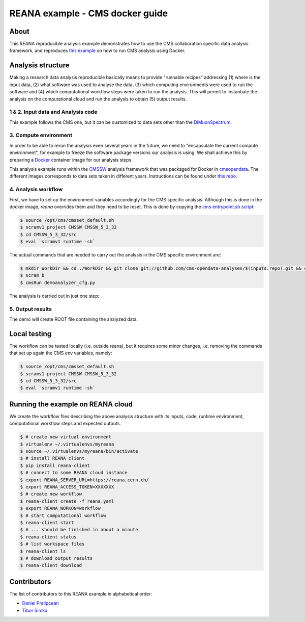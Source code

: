====================================
 REANA example - CMS docker guide
====================================

.. image:: https://img.shields.io/travis/reanahub/reana-demo-cms-reco.svg
   :target: https://travis-ci.org/reanahub/reana-demo-cms-reco

.. image:: https://badges.gitter.im/Join%20Chat.svg
   :target: https://gitter.im/reanahub/reana?utm_source=badge&utm_medium=badge&utm_campaign=pr-badge

.. image:: https://img.shields.io/github/license/reanahub/reana-demo-cms-reco.svg
   :target: https://raw.githubusercontent.com/reanahub/reana-demo-alice-cms-reco/master/LICENSE


About
======
This REANA reproducible analysis example demonstrates how to use the CMS
collaboration specific data analysis framework, and reproduces `this example <http://opendata.cern.ch/docs/cms-guide-docker>`_
on how to run CMS analysis using Docker.

Analysis structure
==================

Making a research data analysis reproducible basically means to provide
"runnable recipes" addressing (1) where is the input data, (2) what software was
used to analyse the data, (3) which computing environments were used to run the
software and (4) which computational workflow steps were taken to run the
analysis. This will permit to instantiate the analysis on the computational
cloud and run the analysis to obtain (5) output results.


1 & 2. Input data and Analysis code
------------------------------------

This example follows the CMS one, but it can be customized to data sets other
than the `DiMuonSpectrum <https://github.com/cms-opendata-analyses/DimuonSpectrum2011>`_.

3. Compute environment
----------------------
In order to be able to rerun the analysis even several years in the future, we
need to "encapsulate the current compute environment", for example to freeze the
software package versions our analysis is using. We shall achieve this by
preparing a `Docker <https://www.docker.com/>`_ container image for our analysis
steps.

This analysis example runs within the `CMSSW <http://cms-sw.github.io/>`_
analysis framework that was packaged for Docker in `cmsopendata
<https://hub.docker.com/u/cmsopendata>`_. The different images corresponds to
data sets taken in different years. Instructions can be found under
`this repo <http://opendata.cern.ch/docs/cms-guide-docker>`_.


4. Analysis workflow
--------------------

First, we have to set up the environment variables accordingly for the CMS
specific analysis. Although this is done in the docker image, `reana` overrides
them and they need to be reset. This is done by copying the
`cms entrypoint.sh script <https://github.com/clelange/cmssw-docker/blob/master/standalone/entrypoint.sh>`_:

.. code-block:: console

      $ source /opt/cms/cmsset_default.sh
      $ scramv1 project CMSSW CMSSW_5_3_32
      $ cd CMSSW_5_3_32/src
      $ eval `scramv1 runtime -sh`


The actual commands that are needed to carry out the analysis in the CMS
specific environment are:

.. code-block:: console

      $ mkdir WorkDir && cd ./WorkDir && git clone git://github.com/cms-opendata-analyses/$(inputs.repo).git && cd ./$(inputs.repo)
      $ scram b
      $ cmsRun demoanalyzer_cfg.py


The analysis is carried out in just one step:

.. figure:: https://raw.githubusercontent.com/dprelipcean/reana-demo-cms-docker-guide/master/docs/workflow.svg
   :alt: workflow.svg
   :align: center


5. Output results
-----------------

The demo will create ROOT file containing the analyzed data.

Local testing
=============

The workflow can be tested locally (i.e. outside reana), but it requires some
minor changes, i.e. removing the commands that set up again the CMS env
variables, namely:

.. code-block:: console

      $ source /opt/cms/cmsset_default.sh
      $ scramv1 project CMSSW CMSSW_5_3_32
      $ cd CMSSW_5_3_32/src
      $ eval `scramv1 runtime -sh`

Running the example on REANA cloud
==================================

We create the workflow files describing the above analysis structure with its
inputs, code, runtime environment, computational workflow steps and expected
outputs.

.. code-block:: console

    $ # create new virtual environment
    $ virtualenv ~/.virtualenvs/myreana
    $ source ~/.virtualenvs/myreana/bin/activate
    $ # install REANA client
    $ pip install reana-client
    $ # connect to some REANA cloud instance
    $ export REANA_SERVER_URL=https://reana.cern.ch/
    $ export REANA_ACCESS_TOKEN=XXXXXXX
    $ # create new workflow
    $ reana-client create -f reana.yaml
    $ export REANA_WORKON=workflow
    $ # start computational workflow
    $ reana-client start
    $ # ... should be finished in about a minute
    $ reana-client status
    $ # list workspace files
    $ reana-client ls
    $ # download output results
    $ reana-client download

Contributors
============

The list of contributors to this REANA example in alphabetical order:

- `Daniel Prelipcean <https://orcid.org/0000-0002-4855-194X>`_
- `Tibor Simko <https://orcid.org/0000-0001-7202-5803>`_
